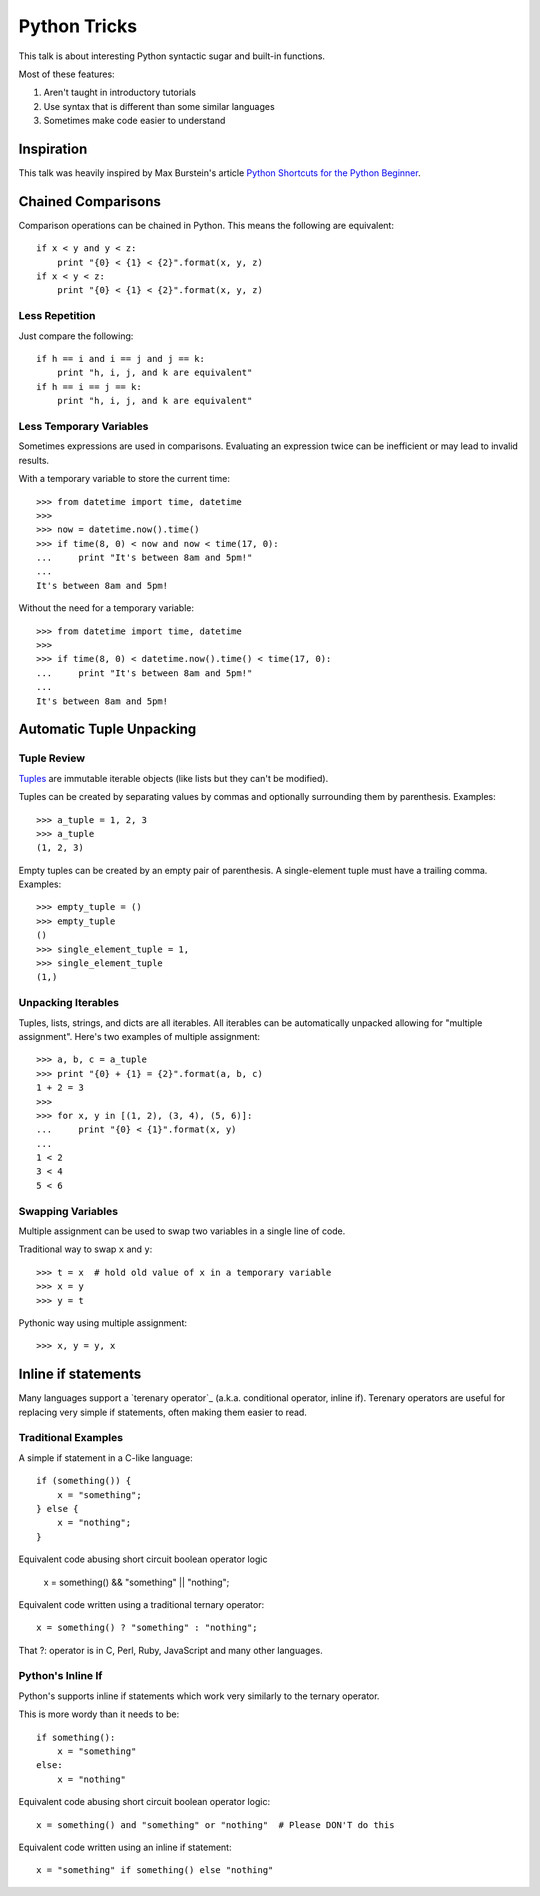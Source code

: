 Python Tricks
=============

This talk is about interesting Python syntactic sugar and built-in functions.

Most of these features:

1. Aren't taught in introductory tutorials
2. Use syntax that is different than some similar languages
3. Sometimes make code easier to understand


Inspiration
-----------

This talk was heavily inspired by Max Burstein's article
`Python Shortcuts for the Python Beginner`_.


Chained Comparisons
-------------------

Comparison operations can be chained in Python.  This means the following are equivalent::

    if x < y and y < z:
        print "{0} < {1} < {2}".format(x, y, z)
    if x < y < z:
        print "{0} < {1} < {2}".format(x, y, z)

Less Repetition
~~~~~~~~~~~~~~~

Just compare the following::

    if h == i and i == j and j == k:
        print "h, i, j, and k are equivalent"
    if h == i == j == k:
        print "h, i, j, and k are equivalent"

Less Temporary Variables
~~~~~~~~~~~~~~~~~~~~~~~~

Sometimes expressions are used in comparisons.  Evaluating an expression twice can be inefficient or may lead to invalid results.

With a temporary variable to store the current time::

    >>> from datetime import time, datetime
    >>>
    >>> now = datetime.now().time()
    >>> if time(8, 0) < now and now < time(17, 0):
    ...     print "It's between 8am and 5pm!"
    ...
    It's between 8am and 5pm!

Without the need for a temporary variable::

    >>> from datetime import time, datetime
    >>>
    >>> if time(8, 0) < datetime.now().time() < time(17, 0):
    ...     print "It's between 8am and 5pm!"
    ...
    It's between 8am and 5pm!


Automatic Tuple Unpacking
-------------------------

Tuple Review
~~~~~~~~~~~~

`Tuples`_ are immutable iterable objects (like lists but they can't be modified).

Tuples can be created by separating values by commas and optionally surrounding them by parenthesis.  Examples::

    >>> a_tuple = 1, 2, 3
    >>> a_tuple
    (1, 2, 3)

Empty tuples can be created by an empty pair of parenthesis.  A single-element tuple must have a trailing comma.  Examples::

    >>> empty_tuple = ()
    >>> empty_tuple
    ()
    >>> single_element_tuple = 1,
    >>> single_element_tuple
    (1,)

Unpacking Iterables
~~~~~~~~~~~~~~~~~~~

Tuples, lists, strings, and dicts are all iterables.  All iterables can be automatically unpacked allowing for "multiple assignment".  Here's two examples of multiple assignment::

    >>> a, b, c = a_tuple
    >>> print "{0} + {1} = {2}".format(a, b, c)
    1 + 2 = 3
    >>>
    >>> for x, y in [(1, 2), (3, 4), (5, 6)]:
    ...     print "{0} < {1}".format(x, y)
    ...
    1 < 2
    3 < 4
    5 < 6

Swapping Variables
~~~~~~~~~~~~~~~~~~

Multiple assignment can be used to swap two variables in a single line of code.

Traditional way to swap ``x`` and ``y``::

    >>> t = x  # hold old value of x in a temporary variable
    >>> x = y
    >>> y = t

Pythonic way using multiple assignment::

    >>> x, y = y, x


Inline if statements
--------------------

Many languages support a `terenary operator`_ (a.k.a. conditional operator, inline if).  Terenary operators are useful for replacing very simple if statements, often making them easier to read.

Traditional Examples
~~~~~~~~~~~~~~~~~~~

A simple if statement in a C-like language::

    if (something()) {
        x = "something";
    } else {
        x = "nothing";
    }

Equivalent code abusing short circuit boolean operator logic

    x = something() && "something" || "nothing";

Equivalent code written using a traditional ternary operator::

    x = something() ? "something" : "nothing";

That ?: operator is in C, Perl, Ruby, JavaScript and many other languages.

Python's Inline If
~~~~~~~~~~~~~~~~~~

Python's supports inline if statements which work very similarly to the ternary operator.

This is more wordy than it needs to be::

    if something():
        x = "something"
    else:
        x = "nothing"

Equivalent code abusing short circuit boolean operator logic::

    x = something() and "something" or "nothing"  # Please DON'T do this

Equivalent code written using an inline if statement::

    x = "something" if something() else "nothing"



.. _Python Shortcuts for the Python Beginner: http://maxburstein.com/blog/python-shortcuts-for-the-python-beginner/
.. _tuples: http://docs.python.org/2/library/functions.html#tuple
.. _ternary operator: https://en.wikipedia.org/wiki/%3F:
